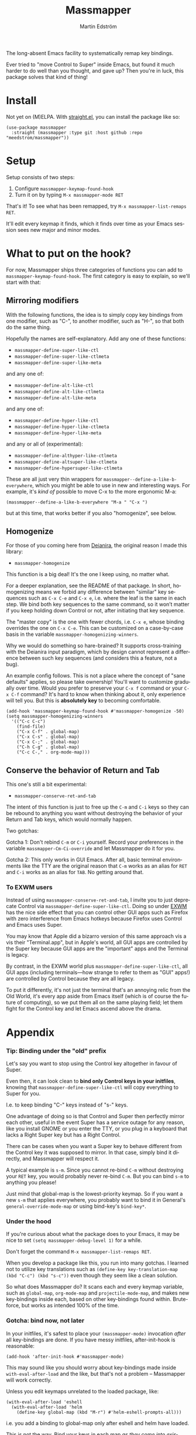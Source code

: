 #+TITLE: Massmapper
#+AUTHOR: Martin Edström
#+EMAIL: meedstrom91@gmail.com
#+LANGUAGE: en
# Copying and distribution of this file, with or without modification,
# are permitted in any medium without royalty provided the copyright
# notice and this notice are preserved.  This file is offered as-is,
# without any warranty.

# [[https//img.shields.io/badge/license-GPL3+-blue.png]]

The long-absent Emacs facility to systematically remap key bindings.

Ever tried to "move Control to Super" inside Emacs, but found it much harder to do well than you thought, and gave up?  Then you're in luck, this package solves that kind of thing!

* Install

Not yet on (M)ELPA.  With [[https://github.com/raxod502/straight.el][straight.el]], you can install the package like so:

#+begin_src elisp
(use-package massmapper
  :straight (massmapper :type git :host github :repo "meedstrom/massmapper"))
#+end_src

* Setup

Setup consists of two steps:

1. Configure =massmapper-keymap-found-hook=
2. Turn it on by typing =M-x massmapper-mode RET=

That's it! To see what has been remapped, try =M-x massmapper-list-remaps RET=.

It'll edit every keymap it finds, which it finds over time as your Emacs session sees new major and minor modes.

# Note that you can add and remove functions to the hook at any time, but if you regret some effects, you'll have to restart Emacs.

* What to put on the hook?

For now, Massmapper ships three categories of functions you can add to =massmapper-keymap-found-hook=.  The first category is easy to explain, so we'll start with that:

** Mirroring modifiers

With the following functions, the idea is to simply copy key bindings from one modifier, such as "C-", to another modifier, such as "H-", so that both do the same thing.

Hopefully the names are self-explanatory.  Add any one of these functions:

- =massmapper-define-super-like-ctl=
- =massmapper-define-super-like-ctlmeta=
- =massmapper-define-super-like-meta=

and any one of:

- =massmapper-define-alt-like-ctl=
- =massmapper-define-alt-like-ctlmeta=
- =massmapper-define-alt-like-meta=

and any one of:

- =massmapper-define-hyper-like-ctl=
- =massmapper-define-hyper-like-ctlmeta=
- =massmapper-define-hyper-like-meta=

and any or all of (experimental):

- =massmapper-define-althyper-like-ctlmeta=
- =massmapper-define-altsuper-like-ctlmeta=
- =massmapper-define-hypersuper-like-ctlmeta=

These are all just very thin wrappers for =massmapper--define-a-like-b-everywhere=, which you might be able to use in new and interesting ways.  For example, it's /kind of/ possible to move C-x to the more ergonomic M-a:

#+begin_src elisp
(massmapper--define-a-like-b-everywhere "M-a " "C-x ")
#+end_src

but at this time, that works better if you also "homogenize", see below.

** Homogenize
For those of you coming here from [[https://github.com/meedstrom/deianira][Deianira]], the original reason I made this library:

- =massmapper-homogenize=

This function is a big deal!  It's the one I keep using, no matter what.

For a deeper explanation, see the README of that package.  In short, homogenizing means we forbid any difference between "similar" key sequences such as =C-x C-e= and =C-x e=, i.e. where the leaf is the same in each step.  We bind both key sequences to the same command, so it won’t matter if you keep holding down Control or not, after initiating that key sequence.

The "master copy" is the one with fewer chords, i.e. =C-x e=, whose binding overrides the one on =C-x C-e=.  This can be customized on a case-by-case basis in the variable =massmapper-homogenizing-winners=.

Why we would do something so hare-brained?  It supports cross-training with the Deianira input paradigm, which by design cannot represent a difference between such key sequences (and considers this a feature, not a bug).

An example config follows.  This is not a place where the concept of "sane defaults" applies, so please take ownership!  You'll want to customize gradually over time.  Would you prefer to preserve your ~C-x f~ command or your ~C-x C-f~ command?  It's hard to know when thinking about it, only experience will tell you.  But this is *absolutely key* to becoming comfortable.

#+begin_src elisp
(add-hook 'massmapper-keymap-found-hook #'massmapper-homogenize -50)
(setq massmapper-homogenizing-winners
  '(("C-c C-c")
    (find-file)
    ("C-x C-f" . global-map)
    ("C-x C-s" . global-map)
    ("C-x C-;" . global-map)
    ("C-h C-g" . global-map)
    ("C-c C-," . org-mode-map)))
#+end_src

** Conserve the behavior of Return and Tab

This one's still a bit experimental:

- =massmapper-conserve-ret-and-tab=

The intent of this function is just to free up the =C-m= and =C-i= keys so they can be rebound to anything you want without destroying the behavior of your Return and Tab keys, which would normally happen.

Two gotchas:

Gotcha 1: Don't rebind =C-m= or =C-i= yourself.  Record your preferences in the variable =massmapper-Cm-Ci-override= and let Massmapper do it for you.

Gotcha 2: This only works in GUI Emacs.  After all, basic terminal environments like the TTY are the original reason that =C-m= works as an alias for =RET= and =C-i= works as an alias for =TAB=.  No getting around that.

*** To EXWM users

Instead of using =massmapper-conserve-ret-and-tab=, I invite you to just deprecate Control via =massmapper-define-super-like-ctl=.  Doing so under [[https://github.com/ch11ng/exwm][EXWM]] has the nice side effect that you can control other GUI apps such as Firefox with zero interference from Emacs hotkeys because Firefox uses Control and Emacs uses Super.

You may know that Apple did a bizarro version of this same approach vis a vis their "Terminal.app", but in Apple's world, all GUI apps are controlled by the Super key because GUI apps are the "important" apps and the Terminal is legacy.

By contrast, in the EXWM world plus =massmapper-define-super-like-ctl=, all GUI apps (including terminals---how strange to refer to them as "GUI" apps!) are controlled by Control because they are all legacy.

To put it differently, it's not just the terminal that's an annoying relic from the Old World, it's every app aside from Emacs itself (which is of course the future of computing), so we put them all on the same playing field; let them fight for the Control key and let Emacs ascend above the drama.

* Appendix
*** Tip: Binding under the "old" prefix

Let's say you want to stop using the Control key altogether in favour of Super.

Even then, it can look clean to *bind only Control keys in your initfiles*, knowing that =massmapper-define-super-like-ctl= will copy everything to Super for you.

I.e. to keep binding "C-" keys instead of "s-" keys.

One advantage of doing so is that Control and Super then perfectly mirror each other, useful in the event Super has a service outage for any reason, like you install GNOME or you enter the TTY, or you plug in a keyboard that lacks a Right Super key but has a Right Control.

There can be cases when you want a Super key to behave different from the Control key it was supposed to mirror.  In that case, simply bind it directly, and Massmapper will respect it.

A typical example is =s-m=.  Since you cannot re-bind =C-m= without destroying your =RET= key, you would probably never re-bind =C-m=.  But you can bind =s-m= to anything you please!

Just mind that global-map is the lowest-priority keymap.  So if you want a new =s-m= that applies everywhere, you probably want to bind it in General's =general-override-mode-map= or using bind-key's =bind-key*=.

*** Under the hood

If you're curious about what the package does to your Emacs, it may be nice to set =(setq massmapper-debug-level 1)= for a while.

Don't forget the command =M-x massmapper-list-remaps RET=.

When you develop a package like this, you run into many gotchas.  I learned not to utilize key translations such as =(define-key key-translation-map (kbd "C-c") (kbd "s-c"))= even though they seem like a clean solution.

So what does Massmapper do?  It scans each and every keymap variable, such as =global-map=, =org-mode-map= and =projectile-mode-map=, and makes new key-bindings inside each, based on other key-bindings found within.  Brute-force, but works as intended 100% of the time.

*** Gotcha: bind now, not later

In your initfiles, it's safest to place your =(massmapper-mode)= invocation /after/ all key-bindings are done.  If you have messy initfiles, after-init-hook is reasonable:

: (add-hook 'after-init-hook #'massmapper-mode)

This may sound like you should worry about key-bindings made inside =with-eval-after-load= and the like, but that's not a problem -- Massmapper will work correctly.

Unless you edit keymaps unrelated to the loaded package, like:

#+begin_src elisp
(with-eval-after-load 'eshell
  (with-eval-after-load 'helm
    (define-key global-map (kbd "M-r") #'helm-eshell-prompts-all)))
#+end_src

i.e. you add a binding to global-map only after eshell and helm have loaded.

This is not the way.  Bind your keys in each map /as they come into existence/, and don't touch them from then on.  Since global-map comes into existence at init time, make all modifications to it at init time!

The above is better done as simply

#+begin_src elisp
(define-key global-map (kbd "M-r") #'helm-eshell-prompts-all)
#+end_src

and letting the built-in autoloads load Helm and Eshell.  That way, Massmapper always has the correct idea, plus it makes life easier for all packages that inspect keymaps for any reason.

Expect autoloads to be present: if they aren't, that's a bug.  I'd wager that most cases of missing autoloads come from the way people use =use-package=, in which case see its =:commands= keyword, or you can put the following line together with the key definition (I've not had to do either):

#+begin_src elisp
(autoload #'helm-eshell-prompts-all "helm" t)
#+end_src

*** Gotcha: C-g is a hardcoded "unfreeze Emacs"

Emacs hardcodes =C-g= as the "unfreeze Emacs" key.

Unfortunately when Emacs freezes, nothing else than =C-g= will get it out of that state.  This package will dutifully copy the =keyboard-quit= command to =s-g= or wherever, but when Emacs is frozen, the keymaps aren't being looked up at all!

I'm sure that many people through the ages have tried in good faith to bind =keyboard-quit= to =<escape>= or some such representative of modernity, only to give up when they saw that the result wasn't consistent.

In fact, Emacs has a function =set-quit-char= to change the quit character, but it sounds like it has been broken since Emacs merged the multi-tty branch in 2007: https://lists.gnu.org/archive/html/emacs-devel/2008-09/msg00638.html

There is nothing Massmapper can do from within Emacs Lisp.  If you really want to move the =C-g= behavior, you could tell your window manager or [[https://github.com/kmonad/kmonad][kmonad]] to send a real =C-g= in place of =s-g= or whichever key you prefer.  That gets a bit crazy if it's the Escape key you want to give this behavior... because that breaks other apps.  You would need a WM that's aware of whether Emacs is in focus or not.

Anyway, it is not that crazy to just let the "unfreeze" key diverge from the "quit" key.  I.e. you do =C-g= when Emacs is frozen and otherwise your preferred quit key.

*** Gotcha: C-g is sometimes a hardcoded "cancel-button"
Aside from the above, some Emacs Lisp functions hardcode =C-g= as a "cancel" action, instead of doing the proper thing and waiting to react to a real quit event.  This can usually be circumvented with a key-translation---which for your information, Massmapper won't do by default.  This tends to do the trick:

#+begin_src elisp
(define-key input-decode-map (kbd "s-g") (kbd "C-g"))
(define-key function-key-map (kbd "s-g") (kbd "C-g"))
(define-key key-translation-map (kbd "s-g") (kbd "C-g"))
#+end_src

In very rare cases, mainly =map-y-or-n-p= that I've seen, a function [[https://lists.gnu.org/archive/html/bug-gnu-emacs/2022-10/msg02195.html][actually uses read-event instead of read-key]], so that key-translations do nothing!  That sort of thing is a bug and should be reported upstream.

*** Aside for developers

*If you're an Emacs Lisp programmer* wondering what's the appropriate thing to do instead of referring to =C-g=, it's to create a minor or major mode map and do a command-remapping for =keyboard-quit= in there, making no assumptions. I.e. do this:

#+begin_src elisp
(defvar-keymap my-map)
(define-key my-map [remap keyboard-quit] #'my-wrapper-for-keyboard-quit)
;; Also this if you know `my-map' MAY be activated within the minibuffer
(define-key my-map [remap abort-recursive-edit] #'my-wrapper-for-abort-recursive-edit)
#+end_src

Do NOT do this:

#+begin_src elisp
(defvar-keymap my-map)
(define-key my-map (kbd "C-g") #'my-special-cancel-command)
#+end_src

Note that the imaginary command =my-wrapper-for-keyboard-quit= should probably call =keyboard-quit= itself at the end, like this example from my package [[https://github.com/meedstrom/asyncloop][asyncloop]]:

#+begin_src elisp
(defun asyncloop-keyboard-quit ()
  "Wrapper for `keyboard-quit' that also cancels all loops."
  (interactive)
  (unwind-protect
      (asyncloop-reset-all)
    (keyboard-quit)))
#+end_src

-----

If you are not able to use a major or minor mode map... just avoid the following demon functions because they don't respect key translations:
- =read-event=
- =read-char=
- =read-char-exclusive=

Instead, use =read-key=, or higher-level functions such as =read-char-choice=, =read-multiple-choice=, =read-answer=, =read-char-from-minibuffer=, =y-or-n-p= etc.  See the Info manual chapter "(elisp)Reading Input".

As an alternative, you can try to design your program in such a way that when a quit comes, the right thing would happen automatically, but that's more art than science.

*** To users of which-key

If you use [[https://github.com/justbur/emacs-which-key][which-key]], it will have a lot of superfluous entries after =massmapper-homogenize=.  The following snippet will hide them.

#+begin_src elisp
;; Hide any key sequence involving more than one chord.  We have no reason to
;; see them after using `massmapper-homogenize'.
(with-eval-after-load 'which-key
  (cl-pushnew '((" .-." . nil) . t) which-key-replacement-alist
              :test #'equal))
#+end_src
